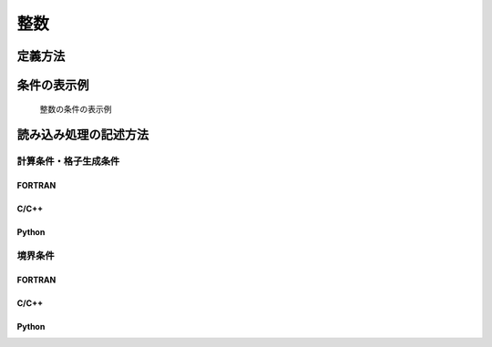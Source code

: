 整数
=====

定義方法
----------

.. code-block:: xml
   :caption: 整数の条件の定義例
   :name: widget_example_integer_def
   :linenos:

   <Item name="numsteps" caption="The Number of steps to calculate">
     <Definition valueType="integer" default="20" min="1" max="200" />
   </Item>

条件の表示例
---------------

.. _widget_example_integer:

.. figure:: images/widget_example_integer.png
   :width: 340pt

   整数の条件の表示例

読み込み処理の記述方法
---------------------------

計算条件・格子生成条件
~~~~~~~~~~~~~~~~~~~~~~~~~~~~~

FORTRAN
''''''''''

.. code-block:: fortran
   :caption: 整数の条件を読み込むための処理の記述例 (計算条件・格子生成条件) FORTRAN
   :name: widget_example_integer_load_calccond_fortran
   :linenos:

   integer:: ier, numsteps

   call cg_iRIC_Read_Integer(fid, "numsteps", numsteps, ier)


C/C++
''''''''''

.. code-block:: c
   :caption: 整数の条件を読み込むための処理の記述例 (計算条件・格子生成条件) C/C++
   :name: widget_example_integer_load_calccond_c
   :linenos:

   int ier, numsteps;

   ier = cg_iRIC_Read_Integer(fid, "numsteps", &numsteps)

Python
''''''''''

.. code-block:: python
   :caption: 整数の条件を読み込むための処理の記述例 (計算条件・格子生成条件) Python
   :name: widget_example_integer_load_calccond_python
   :linenos:

   numsteps = cg_iRIC_Read_Integer(fid, "numsteps")

境界条件
~~~~~~~~~~

FORTRAN
''''''''''

.. code-block:: fortran
   :caption: 整数の条件を読み込むための処理の記述例 (境界条件) FORTRAN
   :name: widget_example_integer_load_bcond_fortran
   :linenos:

   integer:: ier, numsteps

   call cg_iRIC_Read_BC_Integer(fid, "inflow", 1, "numsteps", numsteps, ier)

C/C++
''''''''''

.. code-block:: c
   :caption: 整数の条件を読み込むための処理の記述例 (境界条件) C/C++
   :name: widget_example_integer_load_bcond_c
   :linenos:

   int ier, numstep;

   ier = cg_iRIC_Read_BC_Integer(fid, "inflow", 1, "numsteps", &numsteps)

Python
''''''''''

.. code-block:: python
   :caption: 整数の条件を読み込むための処理の記述例 (境界条件) Python
   :name: widget_example_integer_load_bcond_python
   :linenos:

   numsteps = cg_iRIC_Read_BC_Integer(fid, "inflow", 1, "numsteps")
